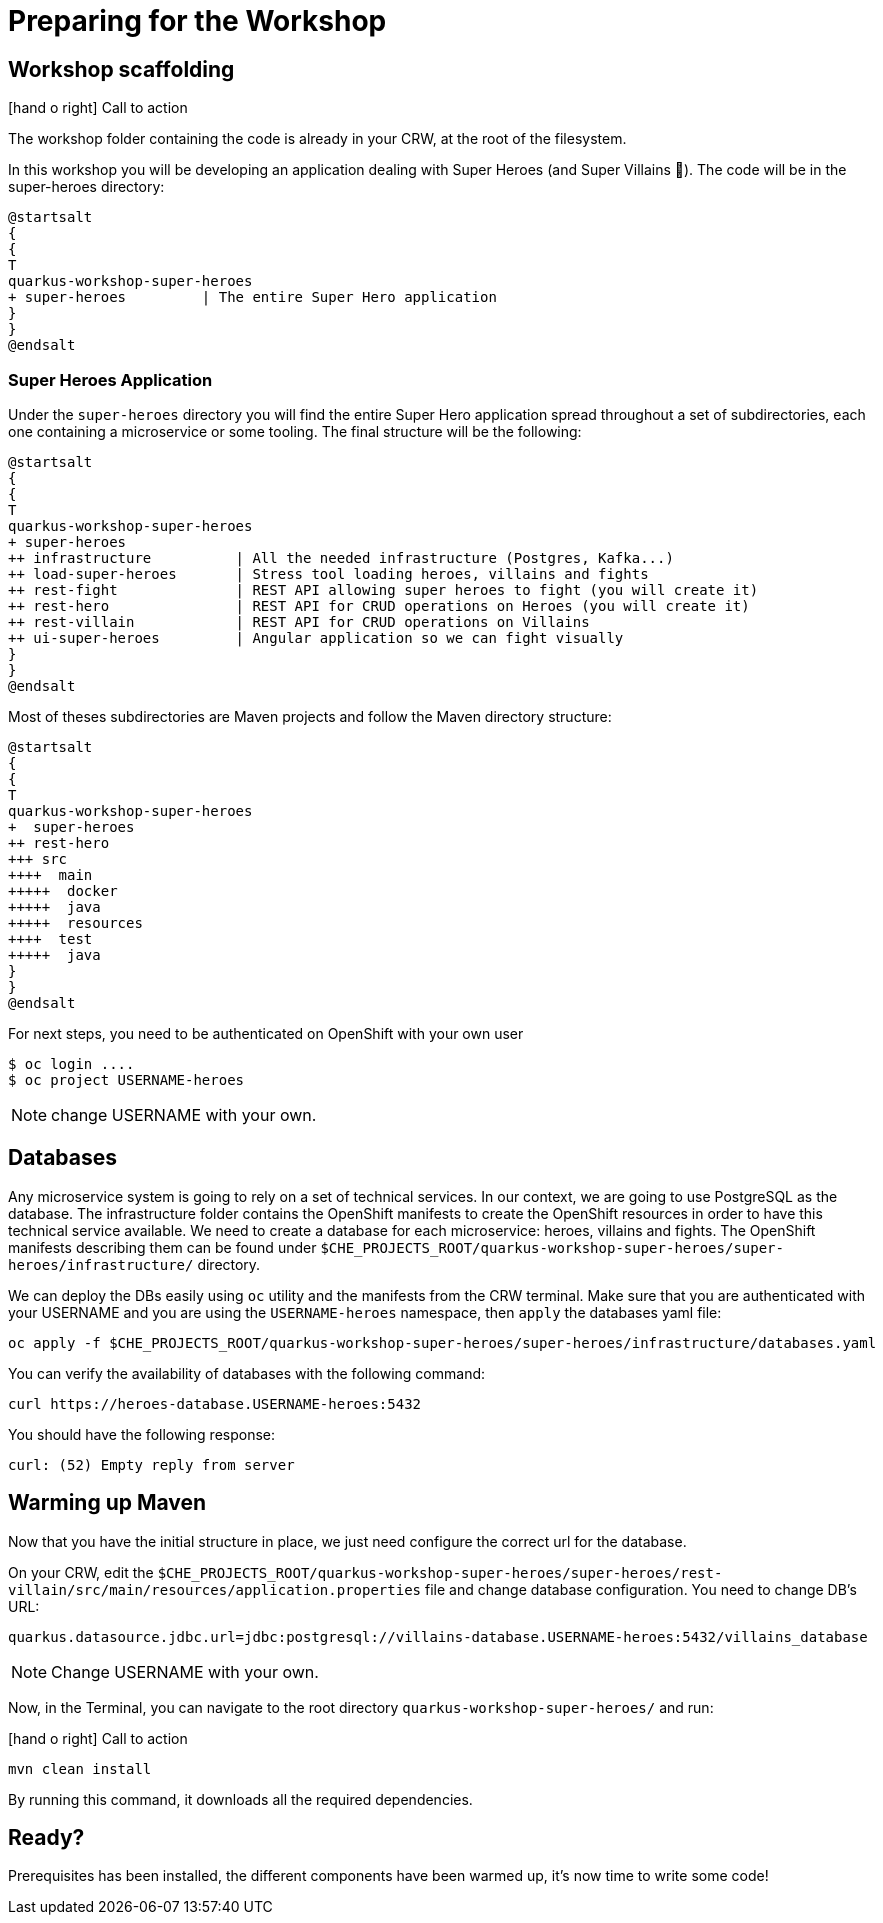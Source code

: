 [[introduction-preparing]]
= Preparing for the Workshop

:icons: font

== Workshop scaffolding

icon:hand-o-right[role="red", size=2x] [red big]#Call to action#

The workshop folder containing the code is already in your CRW, at the root of the filesystem.

In this workshop you will be developing an application dealing with Super Heroes (and Super Villains 🦹).
The code will be in the super-heroes directory:

[plantuml]
----
@startsalt
{
{
T
quarkus-workshop-super-heroes
+ super-heroes         | The entire Super Hero application
}
}
@endsalt
----

=== Super Heroes Application

Under the `super-heroes` directory you will find the entire Super Hero application spread throughout a set of subdirectories, each one containing a microservice or some tooling.
The final structure will be the following:

[plantuml]
----
@startsalt
{
{
T
quarkus-workshop-super-heroes
+ super-heroes
++ infrastructure          | All the needed infrastructure (Postgres, Kafka...)
++ load-super-heroes       | Stress tool loading heroes, villains and fights
++ rest-fight              | REST API allowing super heroes to fight (you will create it)
++ rest-hero               | REST API for CRUD operations on Heroes (you will create it)
++ rest-villain            | REST API for CRUD operations on Villains
++ ui-super-heroes         | Angular application so we can fight visually
}
}
@endsalt
----

Most of theses subdirectories are Maven projects and follow the Maven directory structure:

[plantuml]
----
@startsalt
{
{
T
quarkus-workshop-super-heroes
+  super-heroes
++ rest-hero
+++ src
++++  main
+++++  docker
+++++  java
+++++  resources
++++  test
+++++  java
}
}
@endsalt
----

For next steps, you need to be authenticated on OpenShift with your own user

[source,shell]
----
$ oc login ....
$ oc project USERNAME-heroes
----

NOTE: change USERNAME with your own.

== Databases

Any microservice system is going to rely on a set of technical services.
In our context, we are going to use PostgreSQL as the database.
The infrastructure folder contains the OpenShift manifests to create the OpenShift resources in order to have this technical service available.
We need to create a database for each microservice: heroes, villains and fights.
The OpenShift manifests describing them can be found under `$CHE_PROJECTS_ROOT/quarkus-workshop-super-heroes/super-heroes/infrastructure/` directory.

We can deploy the DBs easily using `oc` utility and the manifests from the CRW terminal.
Make sure that you are authenticated with your USERNAME and you are using the `USERNAME-heroes` namespace, then `apply` the databases yaml file:

[source,shell]
----
oc apply -f $CHE_PROJECTS_ROOT/quarkus-workshop-super-heroes/super-heroes/infrastructure/databases.yaml
----

You can verify the availability of databases with the following command:
[source,shell]
----
curl https://heroes-database.USERNAME-heroes:5432
----
You should have the following response:

----
curl: (52) Empty reply from server
----


== Warming up Maven

Now that you have the initial structure in place, we just need configure the correct url for the database.

On your CRW, edit the `$CHE_PROJECTS_ROOT/quarkus-workshop-super-heroes/super-heroes/rest-villain/src/main/resources/application.properties` file and change database configuration. You need to change DB's URL:

----
quarkus.datasource.jdbc.url=jdbc:postgresql://villains-database.USERNAME-heroes:5432/villains_database
----

NOTE: Change USERNAME with your own.

Now, in the Terminal, you can navigate to the root directory `quarkus-workshop-super-heroes/` and run:

icon:hand-o-right[role="red", size=2x] [red big]#Call to action#


[source,shell]
----
mvn clean install
----

By running this command, it downloads all the required dependencies.

== Ready?

Prerequisites has been installed, the different components have been warmed up,  it's now time to write some code!

